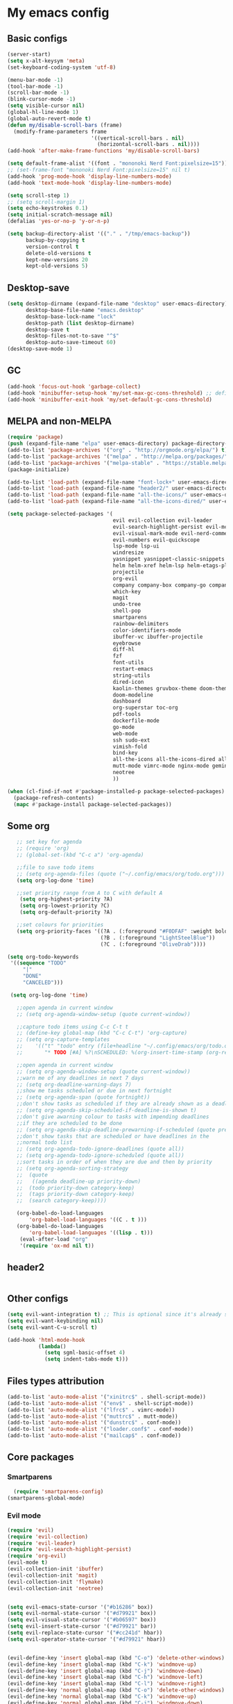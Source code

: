 * My emacs config
** Basic configs
   #+BEGIN_SRC emacs-lisp
	 (server-start)
	 (setq x-alt-keysym 'meta)
	 (set-keyboard-coding-system 'utf-8)

	 (menu-bar-mode -1)
	 (tool-bar-mode -1)
	 (scroll-bar-mode -1)
	 (blink-cursor-mode -1)
	 (setq visible-cursor nil)
	 (global-hl-line-mode 1)
	 (global-auto-revert-mode t)
	 (defun my/disable-scroll-bars (frame)
	   (modify-frame-parameters frame
								'((vertical-scroll-bars . nil)
								  (horizontal-scroll-bars . nil))))
	 (add-hook 'after-make-frame-functions 'my/disable-scroll-bars)

	 (setq default-frame-alist '((font . "mononoki Nerd Font:pixelsize=15")))
	 ;; (set-frame-font "mononoki Nerd Font:pixelsize=15" nil t)
	 (add-hook 'prog-mode-hook 'display-line-numbers-mode)
	 (add-hook 'text-mode-hook 'display-line-numbers-mode)

	 (setq scroll-step 1)
	 ;; (setq scroll-margin 1)
	 (setq echo-keystrokes 0.1)
	 (setq initial-scratch-message nil)
	 (defalias 'yes-or-no-p 'y-or-n-p)

	 (setq backup-directory-alist '(("." . "/tmp/emacs-backup"))
		   backup-by-copying t
		   version-control t
		   delete-old-versions t
		   kept-new-versions 20
		   kept-old-versions 5)
   #+END_SRC

** Desktop-save
   #+BEGIN_SRC emacs-lisp
	 (setq desktop-dirname (expand-file-name "desktop" user-emacs-directory)
		   desktop-base-file-name "emacs.desktop"
		   desktop-base-lock-name "lock"
		   desktop-path (list desktop-dirname)
		   desktop-save t
		   desktop-files-not-to-save "^$"
		   desktop-auto-save-timeout 60)
	 (desktop-save-mode 1)
   #+END_SRC

** GC
   #+BEGIN_SRC emacs-lisp
	 (add-hook 'focus-out-hook 'garbage-collect)
	 (add-hook 'minibuffer-setup-hook 'my/set-max-gc-cons-threshold) ;; defined in early-init.el
	 (add-hook 'minibuffer-exit-hook 'my/set-default-gc-cons-threshold)
   #+END_SRC

** MELPA and non-MELPA
#+BEGIN_SRC emacs-lisp
  (require 'package)
  (push (expand-file-name "elpa" user-emacs-directory) package-directory-list)
  (add-to-list 'package-archives '("org" . "http://orgmode.org/elpa/") t)
  (add-to-list 'package-archives '("melpa" . "http://melpa.org/packages/") t)
  (add-to-list 'package-archives '("melpa-stable" . "https://stable.melpa.org/packages/") t)
  (package-initialize)

  (add-to-list 'load-path (expand-file-name "font-lock+" user-emacs-directory))
  (add-to-list 'load-path (expand-file-name "header2/" user-emacs-directory))
  (add-to-list 'load-path (expand-file-name "all-the-icons/" user-emacs-directory))
  (add-to-list 'load-path (expand-file-name "all-the-icons-dired/" user-emacs-directory))

  (setq package-selected-packages '(
									evil evil-collection evil-leader
									evil-search-highlight-persist evil-mc evil-surround evil-ediff
									evil-visual-mark-mode evil-nerd-commenter evil-vimish-fold
									evil-numbers evil-quickscope
									lsp-mode lsp-ui
									windresize
									yasnippet yasnippet-classic-snippets yasnippet-snippets auto-yasnippet el-autoyas
									helm helm-xref helm-lsp helm-etags-plus helm-fuzzy helm-themes helm-make helm-projectile
									projectile
									org-evil
									company company-box company-go company-fuzzy company-nginx
									which-key
									magit
									undo-tree
									shell-pop
									smartparens
									rainbow-delimiters
									color-identifiers-mode
									ibuffer-vc ibuffer-projectile
									eyebrowse
									diff-hl
									fzf
									font-utils
									restart-emacs
									string-utils
									dired-icon
									kaolin-themes gruvbox-theme doom-themes spacemacs-theme
									doom-modeline
									dashboard
									org-superstar toc-org
									pdf-tools
									dockerfile-mode
									go-mode
									web-mode
									ssh sudo-ext
									vimish-fold
									bind-key
									all-the-icons all-the-icons-dired all-the-icons-ibuffer
									mutt-mode vimrc-mode nginx-mode gemini-mode yaml-mode crontab-mode
									neotree
									))

  (when (cl-find-if-not #'package-installed-p package-selected-packages)
	(package-refresh-contents)
	(mapc #'package-install package-selected-packages))
#+END_SRC

** Some org
#+BEGIN_SRC emacs-lisp
	;; set key for agenda
	;; (require 'org)
	;; (global-set-(kbd "C-c a") 'org-agenda)

	;;file to save todo items
	;; (setq org-agenda-files (quote ("~/.config/emacs/org/todo.org")))
	(setq org-log-done 'time)

	;;set priority range from A to C with default A
	 (setq org-highest-priority ?A)
	 (setq org-lowest-priority ?C)
	 (setq org-default-priority ?A)

	;;set colours for priorities
	(setq org-priority-faces '((?A . (:foreground "#F0DFAF" :weight bold))
							   (?B . (:foreground "LightSteelBlue"))
							   (?C . (:foreground "OliveDrab"))))

 (setq org-todo-keywords
  '((sequence "TODO"
      "|"
      "DONE"
      "CANCELED")))

  (setq org-log-done 'time)

	;;open agenda in current window
	;; (setq org-agenda-window-setup (quote current-window))

	;;capture todo items using C-c C-t t
	;; (define-key global-map (kbd "C-c C-t") 'org-capture)
	;; (setq org-capture-templates
	;;	  '(("t" "todo" entry (file+headline "~/.config/emacs/org/todo.org" "Tasks")
	;;		 "* TODO [#A] %?\nSCHEDULED: %(org-insert-time-stamp (org-read-date nil t \"+0d\"))\n")))

	;;open agenda in current window
	;; (setq org-agenda-window-setup (quote current-window))
	;;warn me of any deadlines in next 7 days
	;; (setq org-deadline-warning-days 7)
	;;show me tasks scheduled or due in next fortnight
	;; (setq org-agenda-span (quote fortnight))
	;;don't show tasks as scheduled if they are already shown as a deadline
	;; (setq org-agenda-skip-scheduled-if-deadline-is-shown t)
	;;don't give awarning colour to tasks with impending deadlines
	;;if they are scheduled to be done
	;; (setq org-agenda-skip-deadline-prewarning-if-scheduled (quote pre-scheduled))
	;;don't show tasks that are scheduled or have deadlines in the
	;;normal todo list
	;; (setq org-agenda-todo-ignore-deadlines (quote all))
	;; (setq org-agenda-todo-ignore-scheduled (quote all))
	;;sort tasks in order of when they are due and then by priority
	;; (setq org-agenda-sorting-strategy
	;;  (quote
	;;   ((agenda deadline-up priority-down)
	;;	(todo priority-down category-keep)
	;;	(tags priority-down category-keep)
	;;	(search category-keep))))

	(org-babel-do-load-languages
		'org-babel-load-languages '((C . t )))
	(org-babel-do-load-languages
		'org-babel-load-languages '((lisp . t)))
	 (eval-after-load "org"
	 '(require 'ox-md nil t))
#+END_SRC

** header2
#+BEGIN_SRC emacs-lisp
#+END_SRC

** Other configs
#+BEGIN_SRC emacs-lisp
  (setq evil-want-integration t) ;; This is optional since it's already set to t by default.
  (setq evil-want-keybinding nil)
  (setq evil-want-C-u-scroll t)

  (add-hook 'html-mode-hook
			(lambda()
			  (setq sgml-basic-offset 4)
			  (setq indent-tabs-mode t)))
#+END_SRC

** Files types attribution
   #+BEGIN_SRC emacs-lisp
	  (add-to-list 'auto-mode-alist '("xinitrc$" . shell-script-mode))
	  (add-to-list 'auto-mode-alist '("env$" . shell-script-mode))
	  (add-to-list 'auto-mode-alist '("lfrc$" . vimrc-mode))
	  (add-to-list 'auto-mode-alist '("muttrc$" . mutt-mode))
	  (add-to-list 'auto-mode-alist '("dunstrc$" . conf-mode))
	  (add-to-list 'auto-mode-alist '("loader.conf$" . conf-mode))
	  (add-to-list 'auto-mode-alist '("mailcap$" . conf-mode))
   #+END_SRC

** Core packages
*** Smartparens
#+BEGIN_SRC emacs-lisp
  (require 'smartparens-config)
(smartparens-global-mode)
#+END_SRC

*** Evil mode
#+BEGIN_SRC emacs-lisp
  (require 'evil)
  (require 'evil-collection)
  (require 'evil-leader)
  (require 'evil-search-highlight-persist)
  (require 'org-evil)
  (evil-mode t)
  (evil-collection-init 'ibuffer)
  (evil-collection-init 'magit)
  (evil-collection-init 'flymake)
  (evil-collection-init 'neotree)


  (setq evil-emacs-state-cursor '("#b16286" box))
  (setq evil-normal-state-cursor '("#d79921" box))
  (setq evil-visual-state-cursor '("#b06597" box))
  (setq evil-insert-state-cursor '("#d79921" bar))
  (setq evil-replace-state-cursor '("#cc241d" hbar))
  (setq evil-operator-state-cursor '("#d79921" hbar))


  (evil-define-key 'insert global-map (kbd "C-o") 'delete-other-windows)
  (evil-define-key 'insert global-map (kbd "C-k") 'windmove-up)
  (evil-define-key 'insert global-map (kbd "C-j") 'windmove-down)
  (evil-define-key 'insert global-map (kbd "C-h") 'windmove-left)
  (evil-define-key 'insert global-map (kbd "C-l") 'windmove-right)
  (evil-define-key 'normal global-map (kbd "C-o") 'delete-other-windows)
  (evil-define-key 'normal global-map (kbd "C-k") 'windmove-up)
  (evil-define-key 'normal global-map (kbd "C-j") 'windmove-down)
  (evil-define-key 'normal global-map (kbd "C-h") 'windmove-left)
  (evil-define-key 'normal global-map (kbd "C-l") 'windmove-right)

  (global-evil-leader-mode)
  (evil-leader/set-leader "\\")
  (setq evil-leader/in-all-states 1)

  (require 'evil-search-highlight-persist)
  (global-evil-search-highlight-persist 1)

  (evil-leader/set-key "SPC" 'evil-search-highlight-persist-remove-all)

  (global-undo-tree-mode)
  (evil-set-undo-system 'undo-tree)
#+END_SRC

*** Evil nerd commenter
#+BEGIN_SRC emacs-lisp
(require 'evil-nerd-commenter)
(evilnc-default-hotkeys)
#+END_SRC

*** Evil surround
#+BEGIN_SRC emacs-lisp
  (require 'evil-surround)
  (global-evil-surround-mode 1)
#+END_SRC

*** Evil multiple-cursor
#+BEGIN_SRC emacs-lisp
  (require 'evil-mc)
  (global-evil-mc-mode 1)
#+END_SRC

*** Evil vimish Fold
	#+BEGIN_SRC emacs-lisp
	(require 'vimish-fold)
	(require 'evil-vimish-fold)
	(add-hook 'prog-mode-hook 'evil-vimish-fold-mode)
	(add-hook 'text-mode-hook 'evil-vimish-fold-mode)
	#+END_SRC

*** Evil numbers
#+BEGIN_SRC emacs-lisp
  (require 'evil-numbers)
  (define-key evil-normal-state-map (kbd "C-c C-a") 'evil-numbers/inc-at-pt)
  (define-key evil-normal-state-map (kbd "C-c C-x") 'evil-numbers/dec-at-pt)
#+END_SRC

*** Evil quickscope
	#+BEGIN_SRC emacs-lisp
	  (require 'evil-quickscope)
	  (global-evil-quickscope-mode 1)
	#+END_SRC

*** Dashboard
#+BEGIN_SRC emacs-lisp
  (require 'dashboard)
  (dashboard-setup-startup-hook)

  (setq dashboard-banner-logo-title	(concat "Welcome back to Emacs " emacs-version ", partner!")

		dashboard-startup-banner		"~/pics/profile/caco.png"
		;; dashboard-startup-banner		'official
		dashboard-set-init-info		nil
		dashboard-set-footer			nil
		dashboard-center-content		t
		dashboard-show-shortcuts		nil
		dashboard-set-heading-icons	t
		dashboard-set-file-icons		nil
		dashboard-set-navigator		t
		show-week-agenda-p			t)

  (setq dashboard-items '((projects . 10)
						  (recents . 10)
						  (bookmarks . 10)))

  (add-to-list 'evil-emacs-state-modes 'dashboard-mode)
#+END_SRC

*** w3m
#+BEGIN_SRC emacs-lisp
;; (require 'w3m-load)
;; (setq w3m-home-page "https://start.duckduckgo.com/")
;; (setq w3m-default-display-inline-images t)
;; (define-key w3m-mode-map "w" 'right-word)
;; (define-key w3m-mode-map "b" 'left-word)
;; (define-key w3m-mode-map "<" 'scroll-left)
;; (define-key w3m-mode-map ">" 'scroll-right)
;; (define-key w3m-mode-map (kbd "C-d") 'evil-scroll-page-down)
;; (define-key w3m-mode-map (kbd "C-u") 'evil-scroll-page-up)
;; (define-key w3m-mode-map "H" 'w3m-view-previous-page)
;; (define-key w3m-mode-map "L" 'w3m-view-next-page)
;; (define-key w3m-mode-map "o" 'w3m-goto-url)
;; (define-key w3m-mode-map "O" 'w3m-goto-url-new-session)
;; (define-key w3m-mode-map "v" 'w3m-view-image)
;; (define-key w3m-mode-map "$" 'w3m-end-of-line)
;; (define-key w3m-mode-map "^" 'w3m-beginning-of-line)
;; (define-key w3m-mode-map (kbd "M-j") 'w3m-next-buffer)
;; (define-key w3m-mode-map (kbd "M-k") 'w3m-previous-buffer)
;; (define-key w3m-mode-map "t" 'w3m-copy-buffer)
#+END_SRC

*** Helm, projectile
	#+BEGIN_SRC emacs-lisp
	  (require 'helm-config)
	  (require 'helm-misc)
	  (require 'helm-projectile)
	  (require 'helm-locate)
	  (require 'helm-lsp)

	  (global-set-key (kbd "M-x") 'helm-M-x)
	  (global-set-key (kbd "C-x C-f") #'helm-find-files)
	  (global-set-key (kbd "M-p") #'helm-projectile-switch-project)
	  (global-set-key (kbd "C-x C-b") #'helm-mini)
	  (global-set-key (kbd "C-x p") #'helm-projectile)
	  (define-key helm-map (kbd "<tab>") 'helm-execute-persistent-action)
	  (define-key helm-map (kbd "C-i") 'helm-execute-persistent-action)
	  (define-key helm-map (kbd "C-z") 'helm-select-action)
	  (define-key helm-map (kbd "C-j") 'helm-next-line)
	  (define-key helm-map (kbd "C-k") 'helm-previous-line)
	  (define-key helm-find-files-map (kbd "C-h") 'helm-find-files-up-one-level)
	  (define-key helm-find-files-map (kbd "C-l") 'helm-execute-persistent-action)

	  (setq helm-quick-update				t
			helm-bookmark-show-location		t
			helm-buffers-fuzzy-matching		t
			helm-make-executable			"/usr/local/bin/gmake"
			helm-make-nproc					5
			helm-split-window-in-side-p		t)

	  (defun helm-my-buffers ()
		(interactive)
		(let ((helm-ff-transformer-show-only-basename nil))
		  (helm-other-buffer '(helm-c-source-buffers-list
							   helm-c-source-elscreen
							   helm-c-source-projectile-files-list
							   helm-c-source-ctags
							   helm-c-source-recentf
							   helm-c-source-locate)
							 "*helm-my-buffers*")))

	  (helm-mode 1)
	  (projectile-mode +1)
	#+END_SRC

*** DOOM Modeline
#+BEGIN_SRC emacs-lisp
(setq display-time-string-forms
	   '((propertize (concat " " 24-hours ":" minutes " "))))

(require 'doom-modeline)
(doom-modeline-mode 1)
(setq doom-modeline-height 30)
(setq doom-modeline-project-detection 'projectile)
(setq doom-modeline-buffer-file-name-style 'truncate-upto-project)
(setq doom-modeline-icon (display-graphic-p))
(setq doom-modeline-major-mode-icon t)
(setq doom-modeline-major-mode-color-icon t)
(setq doom-modeline-buffer-state-icon t)
(setq doom-modeline-buffer-modification-icon t)
(setq doom-modeline-unicode-fallback t)
(setq doom-modeline-enable-word-count nil)
(setq doom-modeline-buffer-encoding nil)
(setq doom-modeline-indent-info nil)
(setq doom-modeline-checker-simple-format t)
(setq doom-modeline-number-limit 99)
(setq doom-modeline-vcs-max-length 12)
(setq doom-modeline-persp-name t)
(setq doom-modeline-lsp t)
(setq doom-modeline-github nil)
(setq doom-modeline-github-interval (* 30 60))
(setq doom-modeline-modal-icon t)
(setq doom-modeline-gnus nil)
(setq doom-modeline-irc t)
(setq doom-modeline-irc-stylize 'identity)
(setq doom-modeline-env-version t)
(setq doom-modeline-env-python-executable "python-shell-interpreter")
(setq doom-modeline-env-ruby-executable "ruby")
(setq doom-modeline-env-perl-executable "perl")
(setq doom-modeline-env-go-executable "go")
(setq doom-modeline-env-elixir-executable "iex")
(setq doom-modeline-env-rust-executable "rustc")
(setq doom-modeline-env-load-string "...")
(setq doom-modeline-before-update-env-hook nil)
(setq doom-modeline-after-update-env-hook nil)
(display-battery-mode)
(column-number-mode)
(display-time)
(doom-themes-neotree-config)
#+END_SRC

*** Colors and rainbows
#+BEGIN_SRC emacs-lisp
;; (require 'color-identifiers-mode)
;; (global-color-identifiers-mode)

(require 'rainbow-delimiters)
(add-hook 'prog-mode-hook 'rainbow-delimiters-mode)
#+END_SRC

*** C default style
#+BEGIN_SRC emacs-lisp
  (c-add-style "openbsd"
			   '("bsd"
				 (c-backspace-function . delete-backward-char)
				 (c-syntactic-indentation-in-macros . nil)
				 (c-tab-always-indent . nil)
				 (c-hanging-braces-alist
				  (block-close . c-snug-do-while))
				 (c-offsets-alist
				  (arglist-cont-nonempty . *)
				  (statement-cont . *))
				 (indent-tabs-mode . t)))
  (setq c-default-style "openbsd")
#+END_SRC

*** Magit
#+BEGIN_SRC emacs-lisp
(require 'magit)

(defun my/magit-kill-buffers ()
	"Restore window configuration and kill all Magit buffers.
Attribution: URL `https://manuel-uberti.github.io/emacs/2018/02/17/magit-bury-buffer/'"
	(interactive)
	(let ((buffers (magit-mode-get-buffers)))
		(magit-restore-window-configuration)
	    (mapc #'kill-buffer buffers)))

(bind-key "q" #'my/magit-kill-buffers magit-status-mode-map)
(evil-define-key 'insert magit-status-mode-map (kbd "q") #'my/magit-kill-buffers)
(evil-define-key 'normal magit-status-mode-map (kbd "q") #'my/magit-kill-buffers)
#+END_SRC

*** Lock windows
#+BEGIN_SRC emacs-lisp
(defun my/toggle-window-dedicated ()
  "Control whether or not Emacs is allowed to display another
buffer in current window."
  (interactive)
  (message
   (if (let (window (get-buffer-window (current-buffer)))
		 (set-window-dedicated-p window (not (window-dedicated-p window))))
	   "%s: locked"
	 "%s is up for grabs")
   (current-buffer)))

(global-set-key (kbd "C-c t") 'my/toggle-window-dedicated)
#+END_SRC

*** Tabs and stuff
#+BEGIN_SRC emacs-lisp
(defun minibuffer-keyboard-quit ()
  "Abort recursive edit.
In Delete Selection mode, if the mark is active, just deactivate it;
then it takes a second \\[keyboard-quit] to abort the minibuffer."
  (interactive)
  (if (and delete-selection-mode transient-mark-mode mark-active)
	  (setq deactivate-mark  t)
	(when (get-buffer "*Completions*") (delete-windows-on "*Completions*"))
	(abort-recursive-edit)))
(define-key evil-normal-state-map [escape] 'keyboard-quit)
(define-key evil-visual-state-map [escape] 'keyboard-quit)
(define-key minibuffer-local-map [escape] 'minibuffer-keyboard-quit)
(define-key minibuffer-local-ns-map [escape] 'minibuffer-keyboard-quit)
(define-key minibuffer-local-completion-map [escape] 'minibuffer-keyboard-quit)
(define-key minibuffer-local-must-match-map [escape] 'minibuffer-keyboard-quit)
(define-key minibuffer-local-isearch-map [escape] 'minibuffer-keyboard-quit)

(defun my/insert-tab-char ()
  (interactive)
  (insert "\t"))

(define-key evil-insert-state-map [tab] 'my/insert-tab-char)
(setq my/tab-stop 4)
(setq-default indent-tabs-mode t)
(setq tab-always-indent 'complete)
(setq-default tab-width my/tab-stop)
(setq tab-width my/tab-stop)
(setq-default c-basic-offset my/tab-stop)
(setq-default cperl-indent-level my/tab-stop)
#+END_SRC

*** ibuffer
	#+BEGIN_SRC emacs-lisp
	  (require 'ibuffer)
	  (require 'ibuffer-vc)
	  (require 'ibuffer-projectile)
	  (add-hook 'ibuffer-hook
				(lambda ()
				  (ibuffer-projectile-set-filter-groups)
				  (unless (eq ibuffer-sorting-mode 'alphabetic)
					(ibuffer-do-sort-by-alphabetic))))
	#+END_SRC

*** all the icons
#+BEGIN_SRC emacs-lisp
(require 'font-lock+)
(require 'all-the-icons)
(require 'all-the-icons-dired)
(require 'all-the-icons-ibuffer)
(load "all-the-icons-dired.el")
(add-hook 'dired-mode-hook 'all-the-icons-dired-mode)
(all-the-icons-ibuffer-mode 1)
#+END_SRC

*** which-key
#+BEGIN_SRC emacs-lisp
(require 'which-key)
(which-key-mode)
#+END_SRC

*** shell-pop
#+BEGIN_SRC emacs-lisp
(require 'shell-pop)
(setq my/shell-pop-shell-type
	(quote
	("ansi-term" "*ansi-term*"
	(lambda nil
	(ansi-term shell-pop-term-shell)))))

(setq shell-pop-term-shell "/usr/local/bin/zsh")
(add-to-list 'evil-emacs-state-modes 'term-mode)
#+END_SRC

*** org-superstar
#+BEGIN_SRC emacs-lisp
(require 'org-superstar)
(add-hook 'org-mode-hook (lambda () (org-superstar-mode 1)))
#+END_SRC

*** toc-org
#+BEGIN_SRC emacs-lisp
(require 'toc-org)
(add-hook 'org-mode-hook 'toc-org-mode)
;; enable in markdown, too
(add-hook 'markdown-mode-hook 'toc-org-mode)
(define-key markdown-mode-map (kbd "\C-c\C-o") 'toc-org-markdown-follow-thing-at-point)
#+END_SRC

*** lsp, ccls, clangd, company, yasnippet
#+BEGIN_SRC emacs-lisp
  (require 'lsp-mode)
  (require 'lsp-ui)
  ;; (require 'ccls)
  (require 'company)
  (require 'company-box)
  (require 'yasnippet)
  (require 'yasnippet-snippets)
  (require 'yasnippet-classic-snippets)
  (yas-reload-all)
  (yas-global-mode)
  (add-hook 'c-mode-hook 'lsp)
  (add-hook 'c++-mode-hook 'lsp)
  (add-hook 'perl-mode-hook 'lsp)
  (add-hook 'go-mode-hook 'lsp)
  (add-hook 'lsp-mode-hook 'lsp-enable-which-key-integration)

  (setq lsp-ui-doc-header t
		lsp-ui-doc-position 'top
		lsp-ui-doc-delay 2
		lsp-ui-doc-show-with-cursor t
		lsp-ui-doc-show-with-mouse t)


  (setq lsp-ui-sideline-enable nil
		lsp-ui-sideline-show-diagnostics t
		lsp-ui-sideline-show-hover nil
		lsp-ui-sideline-show-code-actions nil
		lsp-ui-sideline-update-mode 'line
		lsp-ui-sideline-delay 0)

  (setq lsp-enable-indentation nil
		lsp-completion-enable t
		lsp-headerline-breadcrumb-enable nil)

  (setq gc-cons-threshold (* 100 1024 1024)
		read-process-output-max (* 1024 1024)
		company-idle-delay 0.0
		company-minimum-prefix-length 1
		lsp-idle-delay 0.1)

  (with-eval-after-load 'lsp-mode
	(add-hook 'lsp-mode-hook #'lsp-enable-which-key-integration)
	(yas-global-mode))

  (add-hook 'after-init-hook 'global-company-mode)
  (global-company-mode)

  (define-key company-active-map (kbd "C-j") 'company-select-next)
  (define-key company-active-map (kbd "C-k") 'company-select-previous)
  (define-key company-search-map (kbd "C-j") 'company-select-next)
  (define-key company-search-map (kbd "C-k") 'company-select-previous)
  (define-key company-search-map (kbd "C-t") 'company-search-toggle-filtering)
  (define-key company-search-map (kbd "C-i") 'company-complete-common)
  ;; (push 'company-lsp company-backends)
  ;; (setq company-transformers nil company-lsp-async t company-lsp-cache-candidates nil)
  (add-hook 'company-mode-hook 'company-box-mode)

  (require 'lsp-clangd)
  (setq lsp-clangd-executable "/usr/local/llvm13/bin/clangd")

  ;; (setq ccls-executable "ccls")

  ;; (defun ccls/callee () (interactive) (lsp-ui-peek-find-custom "$ccls/call" '(:callee t)))
  ;; (defun ccls/caller () (interactive) (lsp-ui-peek-find-custom "$ccls/call"))
  ;; (defun ccls/vars (kind) (lsp-ui-peek-find-custom "$ccls/vars" `(:kind ,kind)))
  ;; (defun ccls/base (levels) (lsp-ui-peek-find-custom "$ccls/inheritance" `(:levels ,levels)))
  ;; (defun ccls/derived (levels) (lsp-ui-peek-find-custom "$ccls/inheritance" `(:levels ,levels :derived t)))
  ;; (defun ccls/member (kind) (interactive) (lsp-ui-peek-find-custom "$ccls/member" `(:kind ,kind)))

  ;; ;; References w/ Role::Role
  ;; (defun ccls/references-read () (interactive)
  ;; 		 (lsp-ui-peek-find-custom "textDocument/references"
  ;; 								  (plist-put (lsp--text-document-position-params) :role 8)))

  ;; ;; References w/ Role::Write
  ;; (defun ccls/references-write ()
  ;; 	(interactive)
  ;; 	(lsp-ui-peek-find-custom "textDocument/references"
  ;; 							 (plist-put (lsp--text-document-position-params) :role 16)))

  ;; ;; References w/ Role::Dynamic bit (macro expansions)
  ;; (defun ccls/references-macro () (interactive)
  ;; 		 (lsp-ui-peek-find-custom "textDocument/references"
  ;; 								  (plist-put (lsp--text-document-position-params) :role 64)))

  ;; ;; References w/o Role::Call bit (e.g. where functions are taken addresses)
  ;; (defun ccls/references-not-call () (interactive)
  ;; 		 (lsp-ui-peek-find-custom "textDocument/references"
  ;; 								  (plist-put (lsp--text-document-position-params) :excludeRole 32)))

  ;; ;; ccls/vars ccls/base ccls/derived ccls/members have a parameter while others are interactive.
  ;; ;; (ccls/base 1) direct bases
  ;; ;; (ccls/derived 1) direct derived
  ;; ;; (ccls/member 2) => 2 (Type) => nested classes / types in a namespace
  ;; ;; (ccls/member 3) => 3 (Func) => member functions / functions in a namespace
  ;; ;; (ccls/member 0) => member variables / variables in a namespace
  ;; ;; (ccls/vars 1) => field
  ;; ;; (ccls/vars 2) => local variable
  ;; ;; (ccls/vars 3) => field or local variable. 3 = 1 | 2
  ;; ;; (ccls/vars 4) => parameter

  ;; ;; References whose filenames are under this project
  ;; (setq ccls-sem-highlight-method 'overlay)
  ;; (ccls-use-default-rainbow-sem-highlight)
#+END_SRC

*** diff-hl
#+BEGIN_SRC emacs-lisp
  (require 'diff-hl)
  (global-diff-hl-mode)
  (add-hook 'magit-pre-refresh-hook 'diff-hl-magit-pre-refresh)
  (add-hook 'magit-post-refresh-hook 'diff-hl-magit-post-refresh)
#+END_SRC

*** Saveplace, savehist
	#+BEGIN_SRC emacs-lisp
	  (require 'saveplace)
	  (add-hook 'after-init-hook 'save-place-mode)
	  (require 'savehist)
	  (setq history-length 1000
			savehist-additional-variables '(search-ring
											regexp-search-ring
											extended-command-history)
			savehist-autosave-interval 60)
	  (add-hook 'after-init-hook 'savehist-mode)
	#+END_SRC
	
*** Eyebrowse
	#+BEGIN_SRC emacs-lisp
	  (require 'eyebrowse)
	  (define-key eyebrowse-mode-map (kbd "M-1") 'eyebrowse-switch-to-window-config-1)
	  (define-key eyebrowse-mode-map (kbd "M-2") 'eyebrowse-switch-to-window-config-2)
	  (define-key eyebrowse-mode-map (kbd "M-3") 'eyebrowse-switch-to-window-config-3)
	  (define-key eyebrowse-mode-map (kbd "M-4") 'eyebrowse-switch-to-window-config-4)
	  (define-key eyebrowse-mode-map (kbd "M-5") 'eyebrowse-switch-to-window-config-5)
	  (define-key eyebrowse-mode-map (kbd "M-6") 'eyebrowse-switch-to-window-config-6)
	  (define-key eyebrowse-mode-map (kbd "M-7") 'eyebrowse-switch-to-window-config-7)
	  (define-key eyebrowse-mode-map (kbd "M-8") 'eyebrowse-switch-to-window-config-8)
	  (eyebrowse-mode t)
	  (setq eyebrowse-new-workspace t)
	#+END_SRC

*** web-mode
	#+BEGIN_SRC emacs-lisp
	  (defun my-setup-php ()
		;; enable web mode
		(web-mode)

		;; make these variables local
		(make-local-variable 'web-mode-code-indent-offset)
		(make-local-variable 'web-mode-markup-indent-offset)
		(make-local-variable 'web-mode-css-indent-offset)

		;; set indentation, can set different indentation level for different code type
		(setq web-mode-code-indent-offset 4)
		(setq web-mode-css-indent-offset 4)
		(setq web-mode-markup-indent-offset 4))
	  (add-to-list 'auto-mode-alist '("\\.php$" . my-setup-php))
	#+END_SRC

*** undo-tree
	#+BEGIN_SRC emacs-lisp
	  (require 'undo-tree)
	(setq undo-tree-auto-save-history nil)
	#+END_SRC

*** neotree
#+BEGIN_SRC emacs-lisp
  (require 'neotree)
  (setq neo-theme (if (display-graphic-p) 'icons 'arrow))
  (setq neo-window-width 35)
#+END_SRC

** Compilation
*** Close window after errorless compilation
#+BEGIN_SRC emacs-lisp
  (defun bury-compile-buffer-if-successful (buffer string)
   "Bury a compilation buffer if succeeded without warnings "
   (when (and
		   (buffer-live-p buffer)
		   (string-match "compilation" (buffer-name buffer))
		   (string-match "finished" string)
		   (not
			(with-current-buffer buffer
			  (goto-char (point-min))
			  (search-forward "warning" nil t))))
	  (run-with-timer 0.5 nil
					  (lambda (buf)
						(bury-buffer buf)
						(switch-to-prev-buffer (get-buffer-window buf) 'kill)
  						(delete-window))
					  buffer)))
  (add-hook 'compilation-finish-functions 'bury-compile-buffer-if-successful)
#+END_SRC

** Other key bindings
   #+BEGIN_SRC emacs-lisp
	 (defun my/nothing ())
	 (global-set-key [f1] 'shell-pop)
	 (global-set-key [f2] 'neotree-toggle)
	 (global-set-key [f3] 'flymake-show-diagnostics-buffer)
	 (global-set-key [f4] 'helm-make-projectile)
	 (global-set-key [f5] 'undo-tree-visualize)
	 (global-set-key (kbd "C-x d") 'dired)
	 (global-set-key (kbd "C-x b") 'ibuffer)
	 (global-set-key (kbd "M-9") 'shell-command)
	 (global-set-key (kbd "M-0") 'async-shell-command)
	 (global-set-key (kbd "M-j") 'next-buffer)
	 (global-set-key (kbd "M-k") 'previous-buffer)

	 (shell-pop--set-shell-type 'my/shell-pop-shell-type my/shell-pop-shell-type)
   #+END_SRC
